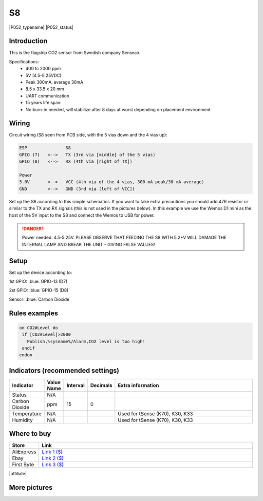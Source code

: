 .. _P052_S8_page:

S8
==

|P052_typename|
|P052_status|

.. image:: P052_S8_1.jpg

Introduction
------------

This is the flagship CO2 sensor from Swedish company Senseair.

Specifications:
 * 400 to 2000 ppm
 * 5V (4.5-5.25VDC)
 * Peak 300mA, avarage 30mA
 * 8.5 x 33.5 x 20 mm
 * UART communication
 * 15 years life span
 * No burn-in needed, will stabilize after 8 days at worst depending on placement environment

Wiring
------

Circuit wiring (S8 seen from PCB side, with the 5 vias down and the 4 vias up):

.. code-block:: html

    ESP               S8
    GPIO (7)   <-->   TX (3rd via [middle] of the 5 vias)
    GPIO (8)   <-->   RX (4th via [right of TX])

    Power
    5.0V       <-->   VCC (4th via of the 4 vias, 300 mA peak/30 mA average)
    GND        <-->   GND (3rd via [left of VCC])

Set up the S8 according to this simple schematics. If you want to take extra precautions you should add 47R
resistor or similar to the TX and RX signals (this is not used in the pictures below). In this example we
use the Wemos D1 mini as the host of the 5V input to the S8 and connect the Wemos to USB for power.

.. danger::
  Power needed: 4.5-5.25V. PLEASE OBSERVE THAT FEEDING THE S8 WITH 5.2+V WILL DAMAGE THE INTERNAL LAMP AND BREAK THE UNIT - GIVING FALSE VALUES!

Setup
-----

Set up the device according to:

1st GPIO: :blue:`GPIO-13 (D7)`

2st GPIO: :blue:`GPIO-15 (D8)`

Sensor: :blue:`Carbon Dioxide`

Rules examples
--------------

.. code-block:: html

 on CO2#Level do
  if [CO2#Level]>2000
    Publish,%sysname%/Alarm,CO2 level is too high!
  endif
 endon

Indicators (recommended settings)
---------------------------------

.. csv-table::
   :header: "Indicator", "Value Name", "Interval", "Decimals", "Extra information"
   :widths: 8, 5, 5, 5, 40

   "Status", "N/A", "", "", ""
   "Carbon Dioxide", "ppm", "15", "0", ""
   "Temperature", "N/A", "", "", "Used for tSense (K70), K30, K33"
   "Humidity", "N/A", "", "", "Used for tSense (K70), K30, K33"

Where to buy
------------

.. csv-table::
   :header: "Store", "Link"
   :widths: 5, 40

   "AliExpress","`Link 1 ($) <http://s.click.aliexpress.com/e/cg1fhDDI>`_"
   "Ebay","`Link 2 ($) <http://rover.ebay.com/rover/1/711-53200-19255-0/1?ff3=4&pub=5575404073&toolid=10001&campid=5338336929&customid=&mpre=https%3A%2F%2Fwww.ebay.com%2Fitm%2FS8-0053-carbon-dioxide-infrared-CO2-sensors-FOR-SenseAir%2F112303432827%3Fhash%3Ditem1a25ce647b%3Ag%3A%7EHcAAOSw1WJZJ%7E8Y>`_"
   "First Byte","`Link 3 ($) <https://firstbyte.shop/products/s8>`_"

|affiliate|


More pictures
-------------

.. image:: P052_S8_2.jpg

.. image:: P052_S8_3.jpg
